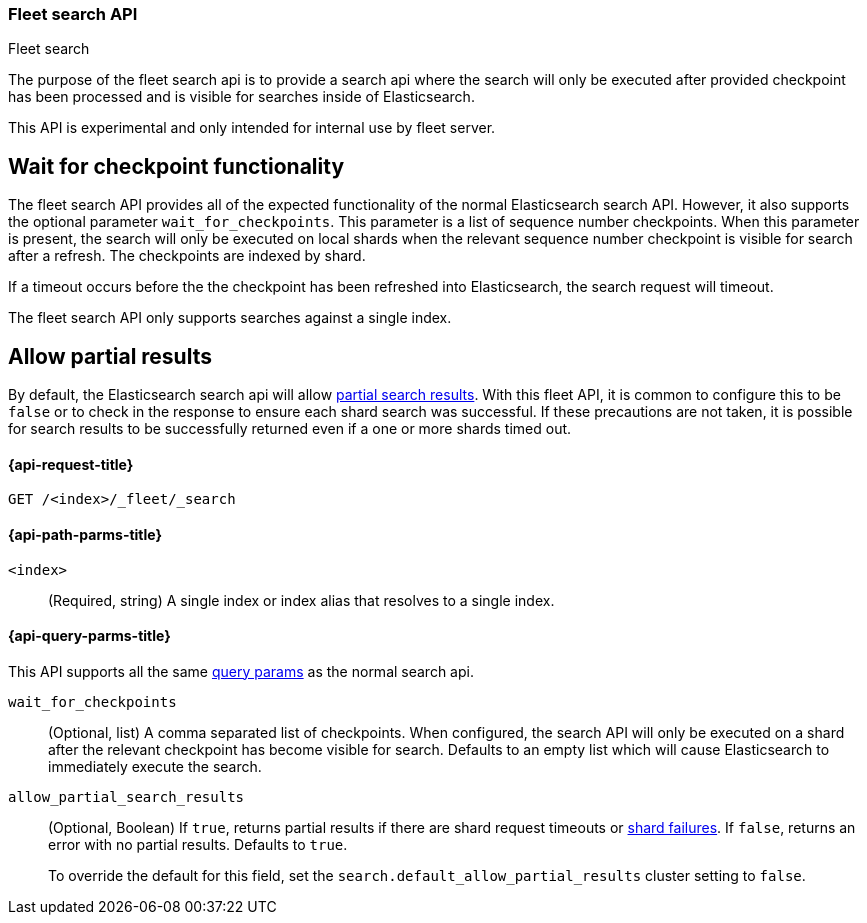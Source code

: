 [role="xpack"]
[[fleet-search]]
=== Fleet search API
++++
<titleabbrev>Fleet search</titleabbrev>
++++

The purpose of the fleet search api is to provide a search api where the search
will only be executed after provided checkpoint has been processed and is visible
for searches inside of Elasticsearch.

This API is experimental and only intended for internal use by fleet server.

[discrete]
[[wait-for-checkpoint-functionality]]
== Wait for checkpoint functionality

The fleet search API provides all of the expected functionality of the normal
Elasticsearch search API. However, it also supports the optional parameter
`wait_for_checkpoints`. This parameter is a list of sequence number checkpoints.
When this parameter is present, the search will only be executed on local shards
when the relevant sequence number checkpoint is visible for search after a refresh.
The checkpoints are indexed by shard.

If a timeout occurs before the the checkpoint has been refreshed into Elasticsearch,
the search request will timeout.

The fleet search API only supports searches against a single index.

[discrete]
[[fleet-search-partial-responses]]
== Allow partial results

By default, the Elasticsearch search api will allow <<search-partial-responses,partial search results>>.
With this fleet API, it is common to configure this to be `false` or to check in the response
to ensure each shard search was successful. If these precautions are not taken, it is
possible for search results to be successfully returned even if a one or more shards
timed out.

[[fleet-search-api-request]]
==== {api-request-title}

`GET /<index>/_fleet/_search`

[[fleet-search-api-path-params]]
==== {api-path-parms-title}

`<index>`::
(Required, string)
A single index or index alias that resolves to a single index.

[role="child_attributes"]
[[fleet-search-api-query-parms]]
==== {api-query-parms-title}

This API supports all the same <<search-search-api-query-params,query params>> as the normal search api.

`wait_for_checkpoints`::
(Optional, list) A comma separated list of checkpoints. When configured, the search API will
only be executed on a shard after the relevant checkpoint has become visible for search.
Defaults to an empty list which will cause Elasticsearch to immediately execute the search.

`allow_partial_search_results`::
(Optional, Boolean)
If `true`, returns partial results if there are shard request timeouts or
<<shard-failures,shard failures>>. If `false`, returns an error with
no partial results. Defaults to `true`.
+
To override the default for this field, set the
`search.default_allow_partial_results` cluster setting to `false`.
